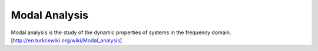 .. _modal-analysis:

Modal Analysis
==============

Modal analysis is the study of the dynamic properties of systems in the frequency domain.
[http://en.turkcewiki.org/wiki/Modal_analysis]
